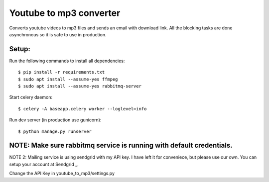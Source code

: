 Youtube to mp3 converter
========================

Converts youtube videos to mp3 files and sends an email with download link.
All the blocking tasks are done asynchronous so it is safe to use in production.


Setup:
-----

Run the following commands to install all dependencies::


$ pip install -r requirements.txt
$ sudo apt install --assume-yes ffmpeg
$ sudo apt install --assume-yes rabbitmq-server

Start celery daemon::

$ celery -A baseapp.celery worker --loglevel=info

Run dev server (in production use gunicorn)::

$ python manage.py runserver

NOTE: Make sure rabbitmq service is running with default credentials.
---------------------------------------------------------------------

NOTE 2: Mailing service is using sendgrid with my API key. I have left it for conveniece, but please use our own. You can setup your account at Sendgrid _.

.. _Sendgrid: www.sendgrid.com

Change the API Key in youtube_to_mp3/settings.py


